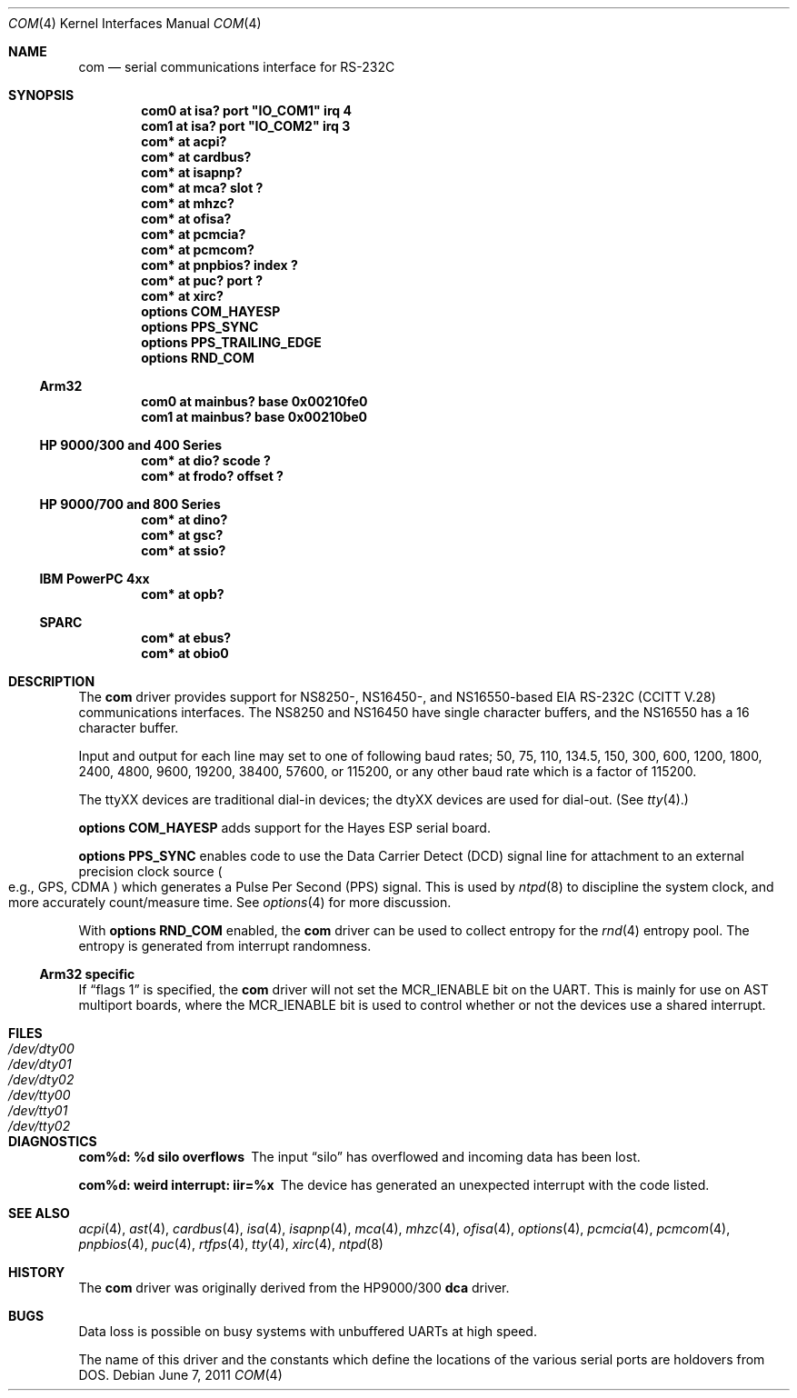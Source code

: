 .\"	$NetBSD: com.4,v 1.16.4.1 2011/06/23 14:18:44 cherry Exp $
.\"
.\" Copyright (c) 1990, 1991 The Regents of the University of California.
.\" All rights reserved.
.\"
.\" This code is derived from software contributed to Berkeley by
.\" the Systems Programming Group of the University of Utah Computer
.\" Science Department.
.\" Redistribution and use in source and binary forms, with or without
.\" modification, are permitted provided that the following conditions
.\" are met:
.\" 1. Redistributions of source code must retain the above copyright
.\"    notice, this list of conditions and the following disclaimer.
.\" 2. Redistributions in binary form must reproduce the above copyright
.\"    notice, this list of conditions and the following disclaimer in the
.\"    documentation and/or other materials provided with the distribution.
.\" 3. Neither the name of the University nor the names of its contributors
.\"    may be used to endorse or promote products derived from this software
.\"    without specific prior written permission.
.\"
.\" THIS SOFTWARE IS PROVIDED BY THE REGENTS AND CONTRIBUTORS ``AS IS'' AND
.\" ANY EXPRESS OR IMPLIED WARRANTIES, INCLUDING, BUT NOT LIMITED TO, THE
.\" IMPLIED WARRANTIES OF MERCHANTABILITY AND FITNESS FOR A PARTICULAR PURPOSE
.\" ARE DISCLAIMED.  IN NO EVENT SHALL THE REGENTS OR CONTRIBUTORS BE LIABLE
.\" FOR ANY DIRECT, INDIRECT, INCIDENTAL, SPECIAL, EXEMPLARY, OR CONSEQUENTIAL
.\" DAMAGES (INCLUDING, BUT NOT LIMITED TO, PROCUREMENT OF SUBSTITUTE GOODS
.\" OR SERVICES; LOSS OF USE, DATA, OR PROFITS; OR BUSINESS INTERRUPTION)
.\" HOWEVER CAUSED AND ON ANY THEORY OF LIABILITY, WHETHER IN CONTRACT, STRICT
.\" LIABILITY, OR TORT (INCLUDING NEGLIGENCE OR OTHERWISE) ARISING IN ANY WAY
.\" OUT OF THE USE OF THIS SOFTWARE, EVEN IF ADVISED OF THE POSSIBILITY OF
.\" SUCH DAMAGE.
.\"
.\"     from: @(#)dca.4	5.2 (Berkeley) 3/27/91
.\"
.Dd June 7, 2011
.Dt COM 4
.Os
.Sh NAME
.Nm com
.Nd serial communications interface for
.Tn RS-232C
.Sh SYNOPSIS
.Cd "com0 at isa? port" \&"IO_COM1\&" irq 4
.Cd "com1 at isa? port" \&"IO_COM2\&" irq 3
.Cd "com* at acpi?"
.Cd "com* at cardbus?"
.Cd "com* at isapnp?"
.Cd "com* at mca? slot ?"
.Cd "com* at mhzc?"
.Cd "com* at ofisa?"
.Cd "com* at pcmcia?"
.Cd "com* at pcmcom?"
.Cd "com* at pnpbios? index ?"
.Cd "com* at puc? port ?"
.Cd "com* at xirc?"
.Cd options COM_HAYESP
.Cd options PPS_SYNC
.Cd options PPS_TRAILING_EDGE
.Cd options RND_COM
.Ss Arm32
.Cd "com0 at mainbus? base 0x00210fe0"
.Cd "com1 at mainbus? base 0x00210be0"
.Ss HP 9000/300 and 400 Series
.Cd "com* at dio? scode ?"
.Cd "com* at frodo? offset ?"
.Ss HP 9000/700 and 800 Series
.Cd "com* at dino?"
.Cd "com* at gsc?"
.Cd "com* at ssio?"
.Ss IBM PowerPC 4xx
.Cd "com* at opb?"
.Ss SPARC
.Cd "com* at ebus?"
.Cd "com* at obio0"
.Sh DESCRIPTION
The
.Nm
driver provides support for NS8250-, NS16450-, and NS16550-based
.Tn EIA
.Tn RS-232C
.Pf ( Tn CCITT
.Tn V.28 )
communications interfaces.
The NS8250 and NS16450 have single character
buffers, and the NS16550 has a 16 character buffer.
.Pp
Input and output for each line may set to one of following baud rates;
50, 75, 110, 134.5, 150, 300, 600, 1200, 1800, 2400, 4800, 9600,
19200, 38400, 57600, or 115200, or any other baud rate which is a factor
of 115200.
.Pp
The ttyXX devices are traditional dial-in devices; the dtyXX devices are
used for dial-out.
(See
.Xr tty 4 . )
.Pp
.Cd options COM_HAYESP
adds support for the Hayes ESP serial board.
.Pp
.Cd options PPS_SYNC
enables code to use the Data Carrier Detect (DCD) signal line for attachment
to an external precision clock source
.Po
e.g.,
.Tn GPS ,
.Tn CDMA
.Pc
which generates a Pulse Per Second (PPS) signal.
This is used by
.Xr ntpd 8
to discipline the system clock, and more accurately count/measure time.
See
.Xr options 4
for more discussion.
.Pp
With
.Cd options RND_COM
enabled, the
.Nm
driver can be used to collect entropy for the
.Xr rnd 4
entropy pool.
The entropy is generated from interrupt randomness.
.Ss Arm32 specific
If
.Dq flags 1
is specified, the
.Nm
driver will not set the
.Dv MCR_IENABLE
bit on the UART.
This is mainly for use on AST multiport boards, where the
.Dv MCR_IENABLE
bit is used to control whether or not the devices use a shared
interrupt.
.Sh FILES
.Bl -tag -width Pa -compact
.It Pa /dev/dty00
.It Pa /dev/dty01
.It Pa /dev/dty02
.It Pa /dev/tty00
.It Pa /dev/tty01
.It Pa /dev/tty02
.El
.Sh DIAGNOSTICS
.Bl -diag
.It com%d: %d silo overflows
The input
.Dq silo
has overflowed and incoming data has been lost.
.It com%d: weird interrupt: iir=%x
The device has generated an unexpected interrupt
with the code listed.
.El
.Sh SEE ALSO
.Xr acpi 4 ,
.Xr ast 4 ,
.Xr cardbus 4 ,
.Xr isa 4 ,
.Xr isapnp 4 ,
.Xr mca 4 ,
.Xr mhzc 4 ,
.Xr ofisa 4 ,
.Xr options 4 ,
.Xr pcmcia 4 ,
.Xr pcmcom 4 ,
.Xr pnpbios 4 ,
.Xr puc 4 ,
.Xr rtfps 4 ,
.Xr tty 4 ,
.Xr xirc 4 ,
.Xr ntpd 8
.Sh HISTORY
The
.Nm
driver was originally derived from the HP9000/300
.Ic dca
driver.
.Sh BUGS
Data loss is possible on busy systems with unbuffered UARTs at high speed.
.Pp
The name of this driver and the constants which define the locations
of the various serial ports are holdovers from
.Tn DOS .
